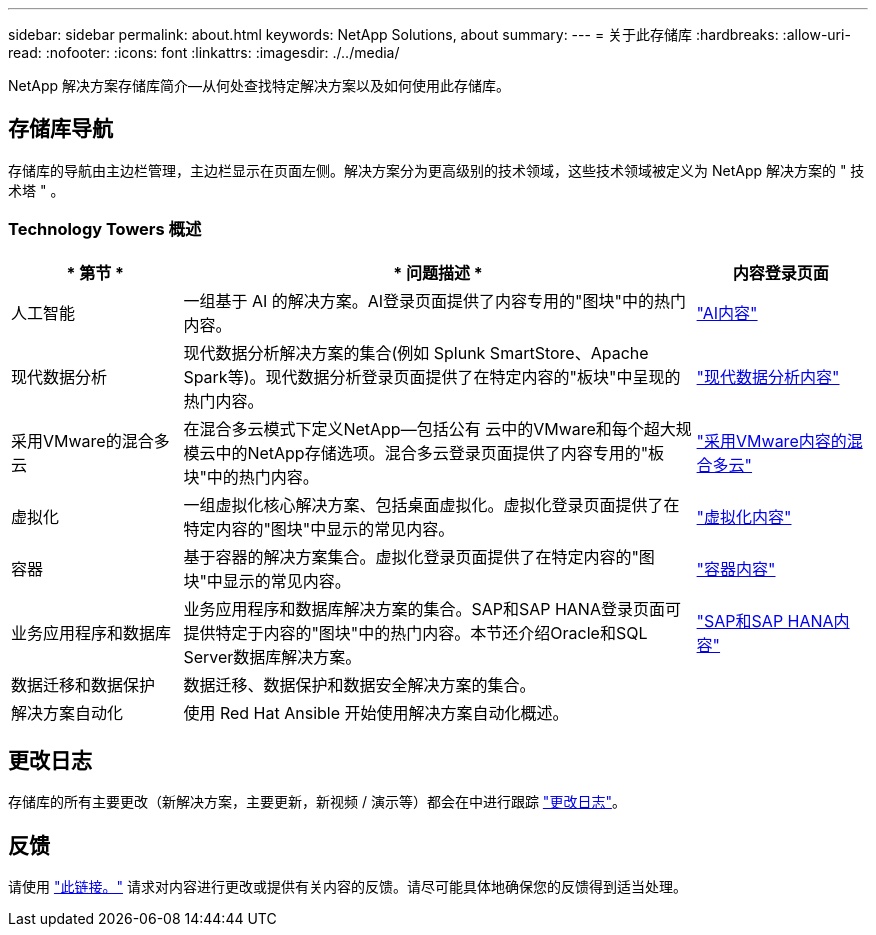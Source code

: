 ---
sidebar: sidebar 
permalink: about.html 
keywords: NetApp Solutions, about 
summary:  
---
= 关于此存储库
:hardbreaks:
:allow-uri-read: 
:nofooter: 
:icons: font
:linkattrs: 
:imagesdir: ./../media/


[role="lead"]
NetApp 解决方案存储库简介—从何处查找特定解决方案以及如何使用此存储库。



== 存储库导航

存储库的导航由主边栏管理，主边栏显示在页面左侧。解决方案分为更高级别的技术领域，这些技术领域被定义为 NetApp 解决方案的 " 技术塔 " 。



=== Technology Towers 概述

[cols="20%, 60%, 20%"]
|===
| * 第节 * | * 问题描述 * | *内容登录页面* 


| 人工智能 | 一组基于 AI 的解决方案。AI登录页面提供了内容专用的"图块"中的热门内容。  a| 
link:ai/index.html["AI内容"]



| 现代数据分析 | 现代数据分析解决方案的集合(例如 Splunk SmartStore、Apache Spark等)。现代数据分析登录页面提供了在特定内容的"板块"中呈现的热门内容。  a| 
link:data-analytics/index.html["现代数据分析内容"]



| 采用VMware的混合多云 | 在混合多云模式下定义NetApp—包括公有 云中的VMware和每个超大规模云中的NetApp存储选项。混合多云登录页面提供了内容专用的"板块"中的热门内容。  a| 
link:ehc/index.html["采用VMware内容的混合多云"]



| 虚拟化 | 一组虚拟化核心解决方案、包括桌面虚拟化。虚拟化登录页面提供了在特定内容的"图块"中显示的常见内容。  a| 
link:virtualization/index.html["虚拟化内容"]



| 容器 | 基于容器的解决方案集合。虚拟化登录页面提供了在特定内容的"图块"中显示的常见内容。  a| 
link:containers/index.html["容器内容"]



| 业务应用程序和数据库 | 业务应用程序和数据库解决方案的集合。SAP和SAP HANA登录页面可提供特定于内容的"图块"中的热门内容。本节还介绍Oracle和SQL Server数据库解决方案。  a| 
link:https://docs.netapp.com/us-en/netapp-solutions-sap/index.html["SAP和SAP HANA内容"]



| 数据迁移和数据保护 | 数据迁移、数据保护和数据安全解决方案的集合。  a| 



| 解决方案自动化 | 使用 Red Hat Ansible 开始使用解决方案自动化概述。  a| 

|===


== 更改日志

存储库的所有主要更改（新解决方案，主要更新，新视频 / 演示等）都会在中进行跟踪 link:change-log-display.html["更改日志"]。



== 反馈

请使用 link:https://github.com/NetAppDocs/netapp-solutions/issues/new?body=%0d%0a%0d%0aFeedback:%20%0d%0aAdditional%20Comments:&title=Feedback["此链接。"] 请求对内容进行更改或提供有关内容的反馈。请尽可能具体地确保您的反馈得到适当处理。
